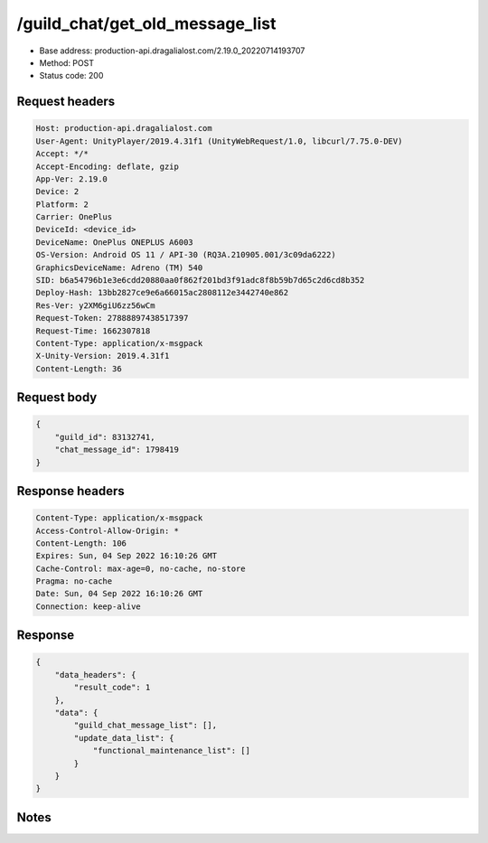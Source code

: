 /guild_chat/get_old_message_list
==================================================

- Base address: production-api.dragalialost.com/2.19.0_20220714193707
- Method: POST
- Status code: 200

Request headers
----------------

.. code-block:: text

	Host: production-api.dragalialost.com	User-Agent: UnityPlayer/2019.4.31f1 (UnityWebRequest/1.0, libcurl/7.75.0-DEV)	Accept: */*	Accept-Encoding: deflate, gzip	App-Ver: 2.19.0	Device: 2	Platform: 2	Carrier: OnePlus	DeviceId: <device_id>	DeviceName: OnePlus ONEPLUS A6003	OS-Version: Android OS 11 / API-30 (RQ3A.210905.001/3c09da6222)	GraphicsDeviceName: Adreno (TM) 540	SID: b6a54796b1e3e6cdd20880aa0f862f201bd3f91adc8f8b59b7d65c2d6cd8b352	Deploy-Hash: 13bb2827ce9e6a66015ac2808112e3442740e862	Res-Ver: y2XM6giU6zz56wCm	Request-Token: 27888897438517397	Request-Time: 1662307818	Content-Type: application/x-msgpack	X-Unity-Version: 2019.4.31f1	Content-Length: 36

Request body
----------------

.. code-block:: json

	{
	    "guild_id": 83132741,
	    "chat_message_id": 1798419
	}

Response headers
----------------

.. code-block:: text

	Content-Type: application/x-msgpack	Access-Control-Allow-Origin: *	Content-Length: 106	Expires: Sun, 04 Sep 2022 16:10:26 GMT	Cache-Control: max-age=0, no-cache, no-store	Pragma: no-cache	Date: Sun, 04 Sep 2022 16:10:26 GMT	Connection: keep-alive

Response
----------------

.. code-block:: json

	{
	    "data_headers": {
	        "result_code": 1
	    },
	    "data": {
	        "guild_chat_message_list": [],
	        "update_data_list": {
	            "functional_maintenance_list": []
	        }
	    }
	}

Notes
------
